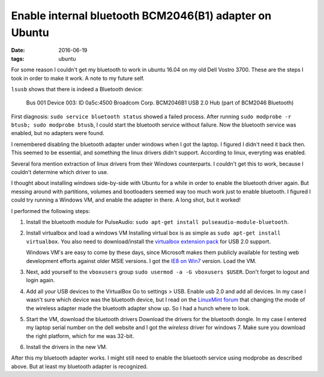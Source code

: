 
=========================================================
 Enable internal bluetooth BCM2046(B1) adapter on Ubuntu
=========================================================

:date: 2016-06-19
:tags: ubuntu
       
For some reason I couldn't get my bluetooth to work in ubuntu 16.04 on
my old Dell Vostro 3700. These are the steps I took in order to make
it work. A note to my future self.

``lsusb`` shows that there is indeed a Bluetooth device:

    Bus 001 Device 003: ID 0a5c:4500 Broadcom Corp. BCM2046B1 USB 2.0
    Hub (part of BCM2046 Bluetooth)

First diagnosis: ``sudo service bluetooth status`` showed a failed
process. After running ``sudo modprobe -r btusb; sudo modprobe
btusb``, I could start the bluetooth service without failure. Now the
bluetooth service was enabled, but no adapters were found.

I remembered disabling the bluetooth adapter under windows when I got
the laptop. I figured I didn't need it back then. This seemed to
be essential, and something the linux drivers didn't support.
According to linux, everyting was enabled.

Several fora mention extraction of linux drivers from their Windows
counterparts. I couldn't get this to work, because I couldn't
determine which driver to use.

I thought about installing windows side-by-side with Ubuntu for a
while in order to enable the bluetooth driver again. But messing
around with partitions, volumes and bootloaders seemed way too much
work just to enable bluetooth. I figured I could try running a Windows
VM, and enable the adapter in there. A long shot, but it worked!

I performed the following steps:

1. Install the bluetooth module for PulseAudio: ``sudo apt-get install
   pulseaudio-module-bluetooth``.
   
2. Install virtualbox and load a windows VM Installing virtual box is
   as simple as ``sudo apt-get install virtualbox``. You also need to
   download/install the `virtualbox extension pack`_ for USB 2.0
   support.
   
   Windows VM's are easy to come by these days, since Microsoft makes
   them publicly available for testing web development efforts against
   older MSIE versions. I got the `IE8 on Win7`_ version. Load the VM.
   
3. Next, add yourself to the ``vboxusers`` group ``sudo usermod -a -G
   vboxusers $USER``. Don't forget to logout and login again.
      
4. Add all your USB devices to the VirtualBox Go to settings > USB.
   Enable usb 2.0 and add all devices. In my case I wasn't sure which
   device was the bluetooth device, but I read on the `LinuxMint
   forum`_ that changing the mode of the wireless adapter made the
   bluetooth adapter show up. So I had a hunch where to look.
   
5. Start the VM, download the bluetooth drivers Download the drivers
   for the bluetooth dongle. In my case I entered my laptop serial
   number on the dell website and I got the *wireless* driver for
   windows 7. Make sure you download the right platform, which for me
   was 32-bit.
   
6. Install the drivers in the new VM.

After this my bluetooth adapter works. I might still need to enable
the bluetooth service using modprobe as described above. But at least
my bluetooth adapter is recognized.

.. _`virtualbox extension pack`: https://www.virtualbox.org/wiki/Downloads
.. _`IE8 on Win7`: https://developer.microsoft.com/en-us/microsoft-edge/tools/vms/linux/
.. _`LinuxMint forum`: https://forums.linuxmint.com/viewtopic.php?t=56621
